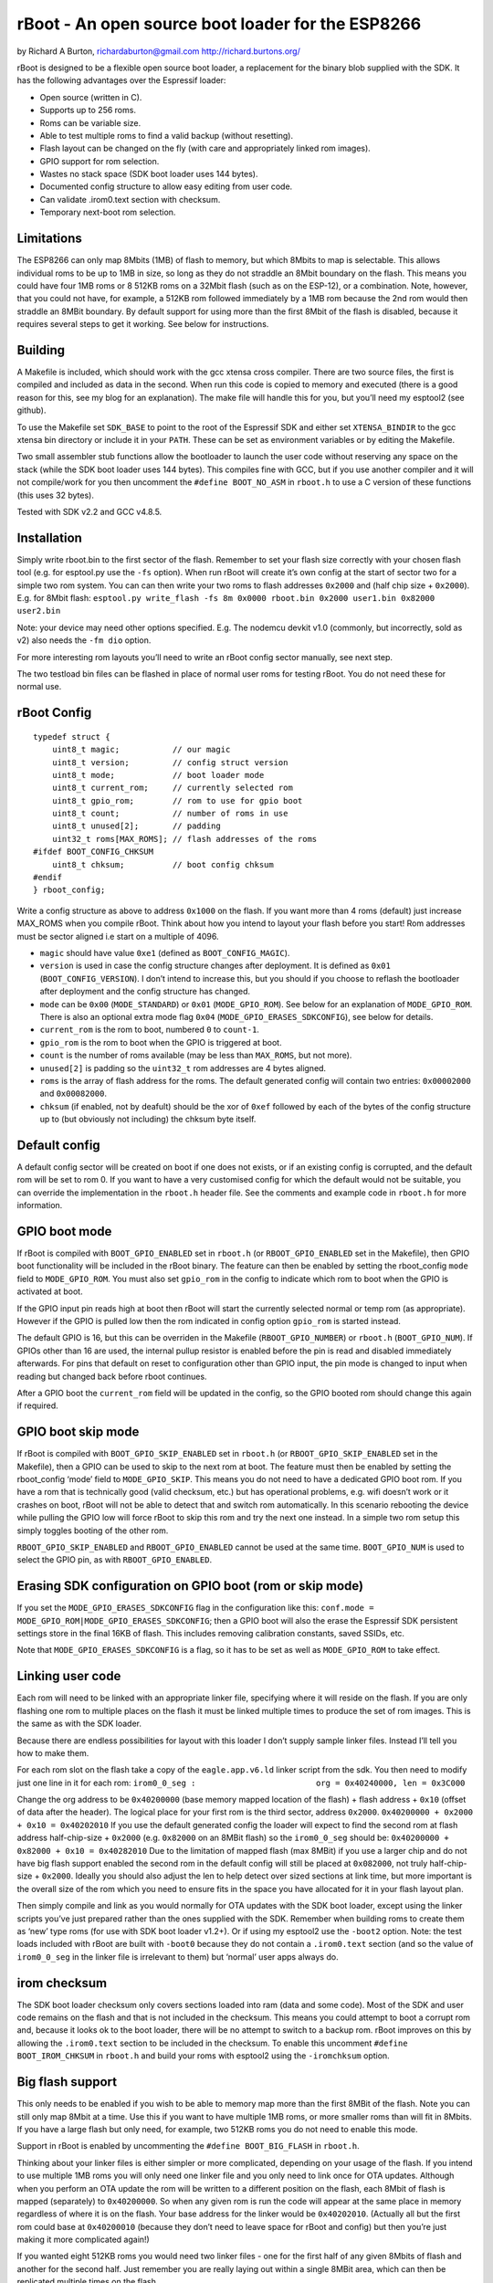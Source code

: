 ==================================================
rBoot - An open source boot loader for the ESP8266
==================================================

by Richard A Burton, richardaburton@gmail.com
http://richard.burtons.org/

rBoot is designed to be a flexible open source boot loader, a
replacement for the binary blob supplied with the SDK. It has the
following advantages over the Espressif loader:

-  Open source (written in C).
-  Supports up to 256 roms.
-  Roms can be variable size.
-  Able to test multiple roms to find a valid backup (without
   resetting).
-  Flash layout can be changed on the fly (with care and appropriately
   linked rom images).
-  GPIO support for rom selection.
-  Wastes no stack space (SDK boot loader uses 144 bytes).
-  Documented config structure to allow easy editing from user code.
-  Can validate .irom0.text section with checksum.
-  Temporary next-boot rom selection.

Limitations
===========

The ESP8266 can only map 8Mbits (1MB) of flash to memory, but which
8Mbits to map is selectable. This allows individual roms to be up to 1MB
in size, so long as they do not straddle an 8Mbit boundary on the flash.
This means you could have four 1MB roms or 8 512KB roms on a 32Mbit
flash (such as on the ESP-12), or a combination. Note, however, that you
could not have, for example, a 512KB rom followed immediately by a 1MB
rom because the 2nd rom would then straddle an 8MBit boundary. By
default support for using more than the first 8Mbit of the flash is
disabled, because it requires several steps to get it working. See below
for instructions.

Building
========

A Makefile is included, which should work with the gcc xtensa cross
compiler. There are two source files, the first is compiled and included
as data in the second. When run this code is copied to memory and
executed (there is a good reason for this, see my blog for an
explanation). The make file will handle this for you, but you’ll need my
esptool2 (see github).

To use the Makefile set ``SDK_BASE`` to point to the root of the
Espressif SDK and either set ``XTENSA_BINDIR`` to the gcc xtensa bin
directory or include it in your ``PATH``. These can be set as
environment variables or by editing the Makefile.

Two small assembler stub functions allow the bootloader to launch the
user code without reserving any space on the stack (while the SDK boot
loader uses 144 bytes). This compiles fine with GCC, but if you use
another compiler and it will not compile/work for you then uncomment the
``#define BOOT_NO_ASM`` in ``rboot.h`` to use a C version of these
functions (this uses 32 bytes).

Tested with SDK v2.2 and GCC v4.8.5.

Installation
============

Simply write rboot.bin to the first sector of the flash. Remember to set
your flash size correctly with your chosen flash tool (e.g. for
esptool.py use the ``-fs`` option). When run rBoot will create it’s own
config at the start of sector two for a simple two rom system. You can
can then write your two roms to flash addresses ``0x2000`` and (half
chip size + ``0x2000``). E.g. for 8Mbit flash:
``esptool.py write_flash -fs 8m 0x0000 rboot.bin 0x2000 user1.bin 0x82000 user2.bin``

Note: your device may need other options specified. E.g. The nodemcu
devkit v1.0 (commonly, but incorrectly, sold as v2) also needs the
``-fm dio`` option.

For more interesting rom layouts you’ll need to write an rBoot config
sector manually, see next step.

The two testload bin files can be flashed in place of normal user roms
for testing rBoot. You do not need these for normal use.

rBoot Config
============

::

   typedef struct {
       uint8_t magic;           // our magic
       uint8_t version;         // config struct version
       uint8_t mode;            // boot loader mode
       uint8_t current_rom;     // currently selected rom
       uint8_t gpio_rom;        // rom to use for gpio boot
       uint8_t count;           // number of roms in use
       uint8_t unused[2];       // padding
       uint32_t roms[MAX_ROMS]; // flash addresses of the roms
   #ifdef BOOT_CONFIG_CHKSUM
       uint8_t chksum;          // boot config chksum
   #endif
   } rboot_config;

Write a config structure as above to address ``0x1000`` on the flash. If
you want more than 4 roms (default) just increase MAX_ROMS when you
compile rBoot. Think about how you intend to layout your flash before
you start! Rom addresses must be sector aligned i.e start on a multiple
of 4096.

-  ``magic`` should have value ``0xe1`` (defined as
   ``BOOT_CONFIG_MAGIC``).
-  ``version`` is used in case the config structure changes after
   deployment. It is defined as ``0x01`` (``BOOT_CONFIG_VERSION``). I
   don’t intend to increase this, but you should if you choose to
   reflash the bootloader after deployment and the config structure has
   changed.
-  ``mode`` can be ``0x00`` (``MODE_STANDARD``) or ``0x01``
   (``MODE_GPIO_ROM``). See below for an explanation of
   ``MODE_GPIO_ROM``. There is also an optional extra mode flag ``0x04``
   (``MODE_GPIO_ERASES_SDKCONFIG``), see below for details.
-  ``current_rom`` is the rom to boot, numbered ``0`` to ``count-1``.
-  ``gpio_rom`` is the rom to boot when the GPIO is triggered at boot.
-  ``count`` is the number of roms available (may be less than
   ``MAX_ROMS``, but not more).
-  ``unused[2]`` is padding so the ``uint32_t`` rom addresses are 4
   bytes aligned.
-  ``roms`` is the array of flash address for the roms. The default
   generated config will contain two entries: ``0x00002000`` and
   ``0x00082000``.
-  ``chksum`` (if enabled, not by deafult) should be the xor of ``0xef``
   followed by each of the bytes of the config structure up to (but
   obviously not including) the chksum byte itself.

Default config
==============

A default config sector will be created on boot if one does not exists,
or if an existing config is corrupted, and the default rom will be set
to rom 0. If you want to have a very customised config for which the
default would not be suitable, you can override the implementation in
the ``rboot.h`` header file. See the comments and example code in
``rboot.h`` for more information.

GPIO boot mode
==============

.. envvar:: RBOOT_GPIO_ENABLED

If rBoot is compiled with ``BOOT_GPIO_ENABLED`` set in ``rboot.h`` (or
``RBOOT_GPIO_ENABLED`` set in the Makefile), then GPIO boot
functionality will be included in the rBoot binary. The feature can then
be enabled by setting the rboot_config ``mode`` field to
``MODE_GPIO_ROM``. You must also set ``gpio_rom`` in the config to
indicate which rom to boot when the GPIO is activated at boot.

If the GPIO input pin reads high at boot then rBoot will start the
currently selected normal or temp rom (as appropriate). However if the
GPIO is pulled low then the rom indicated in config option ``gpio_rom``
is started instead.

The default GPIO is 16, but this can be overriden in the Makefile
(``RBOOT_GPIO_NUMBER``) or ``rboot.h`` (``BOOT_GPIO_NUM``). If GPIOs
other than 16 are used, the internal pullup resistor is enabled before
the pin is read and disabled immediately afterwards. For pins that
default on reset to configuration other than GPIO input, the pin mode is
changed to input when reading but changed back before rboot continues.

After a GPIO boot the ``current_rom`` field will be updated in the
config, so the GPIO booted rom should change this again if required.

GPIO boot skip mode
===================

.. envvar:: RBOOT_GPIO_SKIP_ENABLED

If rBoot is compiled with ``BOOT_GPIO_SKIP_ENABLED`` set in ``rboot.h``
(or ``RBOOT_GPIO_SKIP_ENABLED`` set in the Makefile), then a GPIO can be
used to skip to the next rom at boot. The feature must then be enabled
by setting the rboot_config ‘mode’ field to ``MODE_GPIO_SKIP``. This
means you do not need to have a dedicated GPIO boot rom. If you have a
rom that is technically good (valid checksum, etc.) but has operational
problems, e.g. wifi doesn’t work or it crashes on boot, rBoot will not
be able to detect that and switch rom automatically. In this scenario
rebooting the device while pulling the GPIO low will force rBoot to skip
this rom and try the next one instead. In a simple two rom setup this
simply toggles booting of the other rom.

``RBOOT_GPIO_SKIP_ENABLED`` and ``RBOOT_GPIO_ENABLED`` cannot be used at
the same time. ``BOOT_GPIO_NUM`` is used to select the GPIO pin, as with
``RBOOT_GPIO_ENABLED``.

Erasing SDK configuration on GPIO boot (rom or skip mode)
=========================================================

If you set the ``MODE_GPIO_ERASES_SDKCONFIG`` flag in the configuration
like this: ``conf.mode = MODE_GPIO_ROM|MODE_GPIO_ERASES_SDKCONFIG``;
then a GPIO boot will also the erase the Espressif SDK persistent
settings store in the final 16KB of flash. This includes removing
calibration constants, saved SSIDs, etc.

Note that ``MODE_GPIO_ERASES_SDKCONFIG`` is a flag, so it has to be set
as well as ``MODE_GPIO_ROM`` to take effect.

Linking user code
=================

Each rom will need to be linked with an appropriate linker file,
specifying where it will reside on the flash. If you are only flashing
one rom to multiple places on the flash it must be linked multiple times
to produce the set of rom images. This is the same as with the SDK
loader.

Because there are endless possibilities for layout with this loader I
don’t supply sample linker files. Instead I’ll tell you how to make
them.

For each rom slot on the flash take a copy of the ``eagle.app.v6.ld``
linker script from the sdk. You then need to modify just one line in it
for each rom:
``irom0_0_seg :                         org = 0x40240000, len = 0x3C000``

Change the org address to be ``0x40200000`` (base memory mapped location
of the flash) + flash address + ``0x10`` (offset of data after the
header). The logical place for your first rom is the third sector,
address ``0x2000``. ``0x40200000 + 0x2000 + 0x10 = 0x40202010`` If you
use the default generated config the loader will expect to find the
second rom at flash address half-chip-size + ``0x2000``
(e.g. ``0x82000`` on an 8MBit flash) so the ``irom0_0_seg`` should be:
``0x40200000 + 0x82000 + 0x10 = 0x40282010`` Due to the limitation of
mapped flash (max 8MBit) if you use a larger chip and do not have big
flash support enabled the second rom in the default config will still be
placed at ``0x082000``, not truly half-chip-size + ``0x2000``. Ideally
you should also adjust the len to help detect over sized sections at
link time, but more important is the overall size of the rom which you
need to ensure fits in the space you have allocated for it in your flash
layout plan.

Then simply compile and link as you would normally for OTA updates with
the SDK boot loader, except using the linker scripts you’ve just
prepared rather than the ones supplied with the SDK. Remember when
building roms to create them as ‘new’ type roms (for use with SDK boot
loader v1.2+). Or if using my esptool2 use the ``-boot2`` option. Note:
the test loads included with rBoot are built with ``-boot0`` because
they do not contain a ``.irom0.text`` section (and so the value of
``irom0_0_seg`` in the linker file is irrelevant to them) but ‘normal’
user apps always do.

irom checksum
=============

The SDK boot loader checksum only covers sections loaded into ram (data
and some code). Most of the SDK and user code remains on the flash and
that is not included in the checksum. This means you could attempt to
boot a corrupt rom and, because it looks ok to the boot loader, there
will be no attempt to switch to a backup rom. rBoot improves on this by
allowing the ``.irom0.text`` section to be included in the checksum. To
enable this uncomment ``#define BOOT_IROM_CHKSUM`` in ``rboot.h`` and
build your roms with esptool2 using the ``-iromchksum`` option.

.. _big_flash_support:

Big flash support
=================

This only needs to be enabled if you wish to be able to memory map more
than the first 8MBit of the flash. Note you can still only map 8Mbit at
a time. Use this if you want to have multiple 1MB roms, or more smaller
roms than will fit in 8Mbits. If you have a large flash but only need,
for example, two 512KB roms you do not need to enable this mode.

Support in rBoot is enabled by uncommenting the
``#define BOOT_BIG_FLASH`` in ``rboot.h``.

Thinking about your linker files is either simpler or more complicated,
depending on your usage of the flash. If you intend to use multiple 1MB
roms you will only need one linker file and you only need to link once
for OTA updates. Although when you perform an OTA update the rom will be
written to a different position on the flash, each 8Mbit of flash is
mapped (separately) to ``0x40200000``. So when any given rom is run the
code will appear at the same place in memory regardless of where it is
on the flash. Your base address for the linker would be ``0x40202010``.
(Actually all but the first rom could base at ``0x40200010`` (because
they don’t need to leave space for rBoot and config) but then you’re
just making it more complicated again!)

If you wanted eight 512KB roms you would need two linker files - one for
the first half of any given 8Mbits of flash and another for the second
half. Just remember you are really laying out within a single 8MBit
area, which can then be replicated multiple times on the flash.

Now the clever bit - rBoot needs to hijack the memory mapping code to
select which 8Mbits gets mapped. There is no API for this, but we can
override the SDK function. First we need to slightly modify the SDK
library ``libmain.a``, like so:

::

   xtensa-lx106-elf-objcopy -W Cache_Read_Enable_New libmain.a libmain2.a

This produces a version of libmain with a ‘weakened’
``Cache_Read_Enable_New`` function, which we can then override with our
own. Modify your Makefile to link against the library ``main2`` instead
of ``main``.

Next add ``rboot-bigflash.c`` (from the ``appcode`` directory) &
``rboot.h`` to your project - this adds the replacement
``Cache_Read_Enable_New`` to your code.

Getting gcc to apply the override correctly can be slightly tricky (I’m
not sure why, it shouldn’t be). One option is to add
``-u Cache_Read_Enable_New`` to your ``LD_FLAGS`` and change the order
of objects on the LD command so your ``objects/.a`` file is before the
libraries. Another way that seems easier was to
``#include rboot-bigflash.c`` into the main .c file, rather than
compiling it to a separate object file. I can’t make any sense of that,
but I suggest you uncomment the message in the ``Cache_Read_Enable_New``
function when you first build with it, to make sure you are getting your
version into the rom.

Now when rBoot starts your rom, the SDK code linked in it that normally
performs the memory mapping will delegate part of that task to rBoot
code (linked in your rom, not in rBoot itself) to choose which part of
the flash to map.

Temporary boot option and rBoot<–>app communication
===================================================

.. envvar:: RBOOT_RTC_ENABLED

To enable communication between rBoot and your app you should enable the
``BOOT_RTC_ENABLED`` option in ``rboot.h``. rBoot will then use the RTC
data area to pass a structure with boot information which can be read by
the app. This will allow the app to determine the boot mode (normal,
temporary or GPIO) and the booted rom (even if it is a tempoary boot).
Your app can also update this structure to communicate with rBoot when
the device is next rebooted, e.g. to instruct it to temporarily boot a
different rom to the one saved in the config. See the api documentation
and/or the rBoot sample project for more details. Note: the message
“don’t use rtc mem data”, commonly seen on startup, comes from the sdk
and is not related to this rBoot feature.

Integration into other frameworks
=================================

If you wish to integrate rBoot into a development framework (e.g. Sming)
you can set the define ``RBOOT_INTEGRATION`` and at compile time the
file ``rboot-integration.h`` will be included into the source. This
should allow you to set some platform specific options without having to
modify the source of rBoot which makes it easier to integrate and
maintain.
